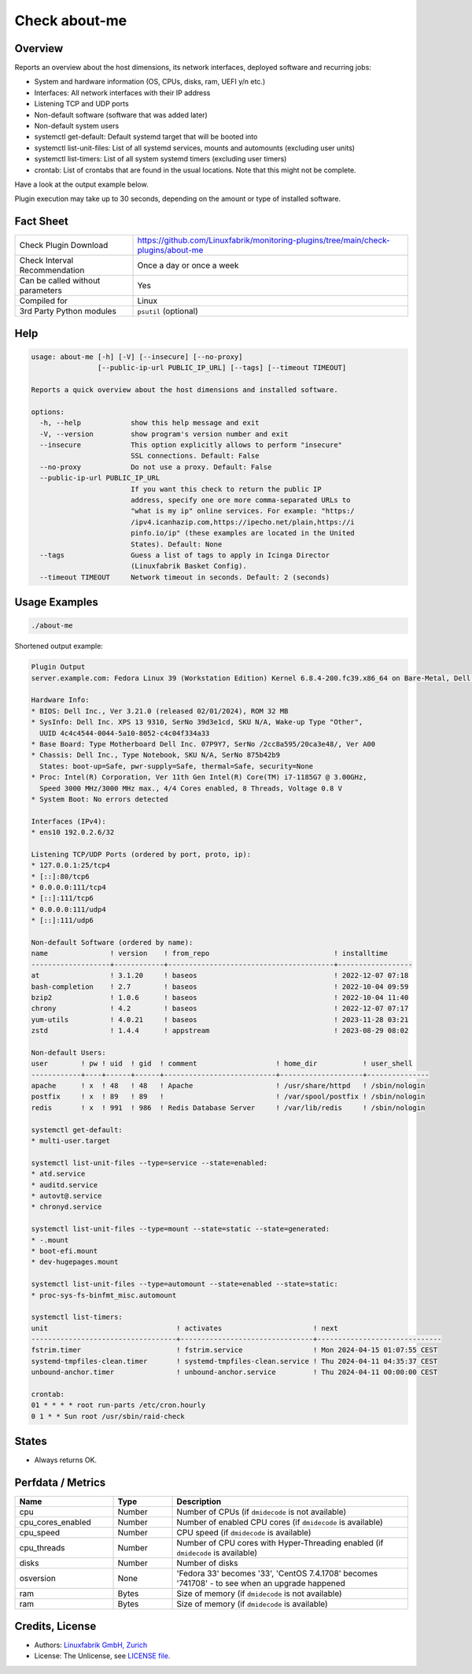 Check about-me
==============

Overview
--------

Reports an overview about the host dimensions, its network interfaces, deployed software and recurring jobs:

* System and hardware information (OS, CPUs, disks, ram, UEFI y/n etc.)
* Interfaces: All network interfaces with their IP address
* Listening TCP and UDP ports
* Non-default software (software that was added later)
* Non-default system users
* systemctl get-default: Default systemd target that will be booted into
* systemctl list-unit-files: List of all systemd services, mounts and automounts (excluding user units)
* systemctl list-timers: List of all system systemd timers (excluding user timers)
* crontab: List of crontabs that are found in the usual locations. Note that this might not be complete.

Have a look at the output example below.

Plugin execution may take up to 30 seconds, depending on the amount or type of installed software.


Fact Sheet
----------

.. csv-table::
    :widths: 30, 70

    "Check Plugin Download",                "https://github.com/Linuxfabrik/monitoring-plugins/tree/main/check-plugins/about-me"
    "Check Interval Recommendation",        "Once a day or once a week"
    "Can be called without parameters",     "Yes"
    "Compiled for",                         "Linux"
    "3rd Party Python modules",             "``psutil`` (optional)"


Help
----

.. code-block:: text

    usage: about-me [-h] [-V] [--insecure] [--no-proxy]
                    [--public-ip-url PUBLIC_IP_URL] [--tags] [--timeout TIMEOUT]

    Reports a quick overview about the host dimensions and installed software.

    options:
      -h, --help            show this help message and exit
      -V, --version         show program's version number and exit
      --insecure            This option explicitly allows to perform "insecure"
                            SSL connections. Default: False
      --no-proxy            Do not use a proxy. Default: False
      --public-ip-url PUBLIC_IP_URL
                            If you want this check to return the public IP
                            address, specify one ore more comma-separated URLs to
                            "what is my ip" online services. For example: "https:/
                            /ipv4.icanhazip.com,https://ipecho.net/plain,https://i
                            pinfo.io/ip" (these examples are located in the United
                            States). Default: None
      --tags                Guess a list of tags to apply in Icinga Director
                            (Linuxfabrik Basket Config).
      --timeout TIMEOUT     Network timeout in seconds. Default: 2 (seconds)


Usage Examples
--------------

.. code-block:: bash

    ./about-me

Shortened output example:

.. code-block:: text

    Plugin Output
    server.example.com: Fedora Linux 39 (Workstation Edition) Kernel 6.8.4-200.fc39.x86_64 on Bare-Metal, Dell Inc. XPS 13 9310, Firmware: n/a, SerNo: 39d3e1cd, Proc: 11th Gen Intel Core i7-1185G7 @ 3.00GHz, #Cores: 4, #Threads: 8, Current Speed: 3000 MHz, 16.0GiB RAM, Disk nvme0n1 1.8T, UEFI boot, born 2024-03-20. About-me v2024041001

    Hardware Info:
    * BIOS: Dell Inc., Ver 3.21.0 (released 02/01/2024), ROM 32 MB
    * SysInfo: Dell Inc. XPS 13 9310, SerNo 39d3e1cd, SKU N/A, Wake-up Type "Other",
      UUID 4c4c4544-0044-5a10-8052-c4c04f334a33
    * Base Board: Type Motherboard Dell Inc. 07P9Y7, SerNo /2cc8a595/20ca3e48/, Ver A00
    * Chassis: Dell Inc., Type Notebook, SKU N/A, SerNo 875b42b9
      States: boot-up=Safe, pwr-supply=Safe, thermal=Safe, security=None
    * Proc: Intel(R) Corporation, Ver 11th Gen Intel(R) Core(TM) i7-1185G7 @ 3.00GHz,
      Speed 3000 MHz/3000 MHz max., 4/4 Cores enabled, 8 Threads, Voltage 0.8 V
    * System Boot: No errors detected

    Interfaces (IPv4):
    * ens10 192.0.2.6/32

    Listening TCP/UDP Ports (ordered by port, proto, ip):
    * 127.0.0.1:25/tcp4
    * [::]:80/tcp6
    * 0.0.0.0:111/tcp4
    * [::]:111/tcp6
    * 0.0.0.0:111/udp4
    * [::]:111/udp6

    Non-default Software (ordered by name):
    name               ! version    ! from_repo                              ! installtime      
    -------------------+------------+----------------------------------------+------------------
    at                 ! 3.1.20     ! baseos                                 ! 2022-12-07 07:18 
    bash-completion    ! 2.7        ! baseos                                 ! 2022-10-04 09:59 
    bzip2              ! 1.0.6      ! baseos                                 ! 2022-10-04 11:40 
    chrony             ! 4.2        ! baseos                                 ! 2022-12-07 07:17 
    yum-utils          ! 4.0.21     ! baseos                                 ! 2023-11-28 03:21 
    zstd               ! 1.4.4      ! appstream                              ! 2023-08-29 08:02 

    Non-default Users:
    user        ! pw ! uid  ! gid  ! comment                   ! home_dir           ! user_shell    
    ------------+----+------+------+---------------------------+--------------------+---------------
    apache      ! x  ! 48   ! 48   ! Apache                    ! /usr/share/httpd   ! /sbin/nologin 
    postfix     ! x  ! 89   ! 89   !                           ! /var/spool/postfix ! /sbin/nologin 
    redis       ! x  ! 991  ! 986  ! Redis Database Server     ! /var/lib/redis     ! /sbin/nologin 

    systemctl get-default:
    * multi-user.target

    systemctl list-unit-files --type=service --state=enabled:
    * atd.service
    * auditd.service
    * autovt@.service
    * chronyd.service

    systemctl list-unit-files --type=mount --state=static --state=generated:
    * -.mount
    * boot-efi.mount
    * dev-hugepages.mount

    systemctl list-unit-files --type=automount --state=enabled --state=static:
    * proc-sys-fs-binfmt_misc.automount

    systemctl list-timers:
    unit                               ! activates                      ! next                         
    -----------------------------------+--------------------------------+------------------------------
    fstrim.timer                       ! fstrim.service                 ! Mon 2024-04-15 01:07:55 CEST 
    systemd-tmpfiles-clean.timer       ! systemd-tmpfiles-clean.service ! Thu 2024-04-11 04:35:37 CEST 
    unbound-anchor.timer               ! unbound-anchor.service         ! Thu 2024-04-11 00:00:00 CEST 

    crontab:
    01 * * * * root run-parts /etc/cron.hourly
    0 1 * * Sun root /usr/sbin/raid-check


States
------

* Always returns OK.


Perfdata / Metrics
------------------

.. csv-table::
    :widths: 25, 15, 60
    :header-rows: 1
    
    Name,                Type,               Description                                           
    cpu,                 Number,             Number of CPUs (if ``dmidecode`` is not available)
    cpu_cores_enabled,   Number,             Number of enabled CPU cores (if ``dmidecode`` is available)
    cpu_speed,           Number,             CPU speed (if ``dmidecode`` is available)
    cpu_threads,         Number,             Number of CPU cores with Hyper-Threading enabled (if ``dmidecode`` is available)
    disks,               Number,             Number of disks
    osversion,           None,               "'Fedora 33' becomes '33', 'CentOS 7.4.1708' becomes '741708' - to see when an upgrade happened"
    ram,                 Bytes,              Size of memory (if ``dmidecode`` is not available)
    ram,                 Bytes,              Size of memory (if ``dmidecode`` is available)


Credits, License
----------------

* Authors: `Linuxfabrik GmbH, Zurich <https://www.linuxfabrik.ch>`_
* License: The Unlicense, see `LICENSE file <https://unlicense.org/>`_.
